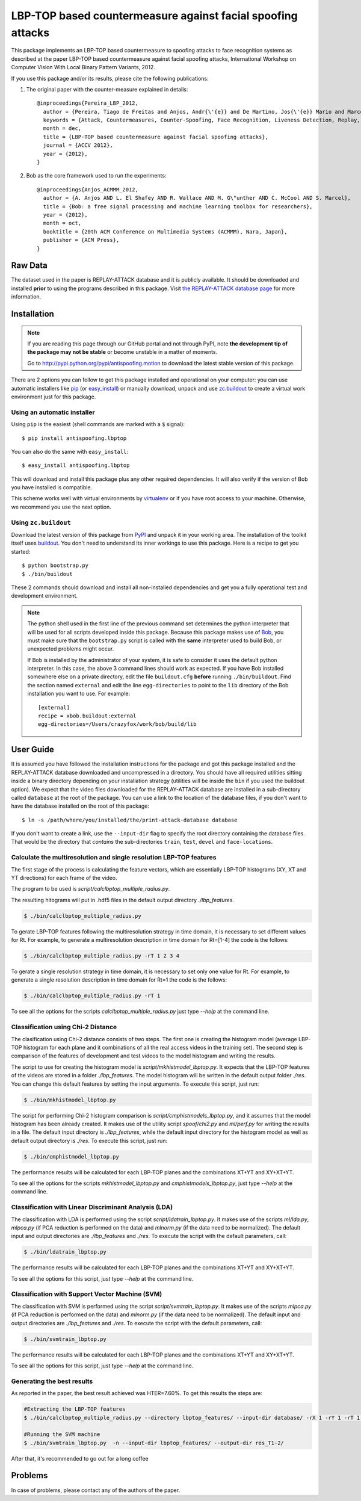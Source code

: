 ===============================================================================
LBP-TOP based countermeasure against facial spoofing attacks
===============================================================================


This package implements an LBP-TOP based countermeasure to spoofing attacks to face recognition systems as described at the paper LBP-TOP based countermeasure against facial spoofing attacks, International Workshop on Computer Vision With Local Binary Pattern Variants, 2012.


If you use this package and/or its results, please cite the following publications:

1. The original paper with the counter-measure explained in details::

    @inproceedings{Pereira_LBP_2012,
      author = {Pereira, Tiago de Freitas and Anjos, Andr{\'{e}} and De Martino, Jos{\'{e}} Mario and Marcel, S{\'{e}}bastien},
      keywords = {Attack, Countermeasures, Counter-Spoofing, Face Recognition, Liveness Detection, Replay, Spoofing},
      month = dec,
      title = {LBP-TOP based countermeasure against facial spoofing attacks},
      journal = {ACCV 2012},
      year = {2012},
    }


2. Bob as the core framework used to run the experiments::

    @inproceedings{Anjos_ACMMM_2012,
      author = {A. Anjos AND L. El Shafey AND R. Wallace AND M. G\"unther AND C. McCool AND S. Marcel},
      title = {Bob: a free signal processing and machine learning toolbox for researchers},
      year = {2012},
      month = oct,
      booktitle = {20th ACM Conference on Multimedia Systems (ACMMM), Nara, Japan},
      publisher = {ACM Press},
    }


Raw Data
--------
 
The dataset used in the paper is REPLAY-ATTACK database and it is publicly available. It should be downloaded and
installed **prior** to using the programs described in this package. Visit
`the REPLAY-ATTACK database page <https://www.idiap.ch/dataset/replayattack>`_ for more information.


Installation
------------

.. note:: 

  If you are reading this page through our GitHub portal and not through PyPI,
  note **the development tip of the package may not be stable** or become
  unstable in a matter of moments.

  Go to `http://pypi.python.org/pypi/antispoofing.motion
  <http://pypi.python.org/pypi/antispoofing.lbptop>`_ to download the latest
  stable version of this package.

There are 2 options you can follow to get this package installed and
operational on your computer: you can use automatic installers like `pip
<http://pypi.python.org/pypi/pip/>`_ (or `easy_install
<http://pypi.python.org/pypi/setuptools>`_) or manually download, unpack and
use `zc.buildout <http://pypi.python.org/pypi/zc.buildout>`_ to create a
virtual work environment just for this package.

Using an automatic installer
============================

Using ``pip`` is the easiest (shell commands are marked with a ``$`` signal)::

  $ pip install antispoofing.lbptop

You can also do the same with ``easy_install``::

  $ easy_install antispoofing.lbptop

This will download and install this package plus any other required
dependencies. It will also verify if the version of Bob you have installed
is compatible.

This scheme works well with virtual environments by `virtualenv
<http://pypi.python.org/pypi/virtualenv>`_ or if you have root access to your
machine. Otherwise, we recommend you use the next option.

Using ``zc.buildout``
=====================

Download the latest version of this package from `PyPI
<http://pypi.python.org/pypi/antispoofing.lbptop>`_ and unpack it in your
working area. The installation of the toolkit itself uses `buildout
<http://www.buildout.org/>`_. You don't need to understand its inner workings
to use this package. Here is a recipe to get you started::
  
  $ python bootstrap.py 
  $ ./bin/buildout

These 2 commands should download and install all non-installed dependencies and
get you a fully operational test and development environment.

.. note::

  The python shell used in the first line of the previous command set
  determines the python interpreter that will be used for all scripts developed
  inside this package. Because this package makes use of `Bob
  <http://idiap.github.com/bob>`_, you must make sure that the ``bootstrap.py``
  script is called with the **same** interpreter used to build Bob, or
  unexpected problems might occur.

  If Bob is installed by the administrator of your system, it is safe to
  consider it uses the default python interpreter. In this case, the above 3
  command lines should work as expected. If you have Bob installed somewhere
  else on a private directory, edit the file ``buildout.cfg`` **before**
  running ``./bin/buildout``. Find the section named ``external`` and edit the
  line ``egg-directories`` to point to the ``lib`` directory of the Bob
  installation you want to use. For example::

    [external]
    recipe = xbob.buildout:external
    egg-directories=/Users/crazyfox/work/bob/build/lib

User Guide
----------

It is assumed you have followed the installation instructions for the package
and got this package installed and the REPLAY-ATTACK database downloaded and
uncompressed in a directory. You should have all required utilities sitting
inside a binary directory depending on your installation strategy (utilities
will be inside the ``bin`` if you used the buildout option). We expect that the
video files downloaded for the REPLAY-ATTACK database are installed in a
sub-directory called ``database`` at the root of the package.  You can use a
link to the location of the database files, if you don't want to have the
database installed on the root of this package::

  $ ln -s /path/where/you/installed/the/print-attack-database database

If you don't want to create a link, use the ``--input-dir`` flag to specify
the root directory containing the database files. That would be the directory
that *contains* the sub-directories ``train``, ``test``, ``devel`` and
``face-locations``.


Calculate the multiresolution and single resolution LBP-TOP features
====================================================================

The first stage of the process is calculating the feature vectors, which are essentially LBP-TOP histograms (XY, XT and YT directions) for each frame of the video.

The program to be used is `script/calclbptop_multiple_radius.py`.

The resulting hitograms will put in .hdf5 files in the default output directory `./lbp_features`.

.. code-block:: shell

  $ ./bin/calclbptop_multiple_radius.py


To gerate LBP-TOP features following the multiresolution strategy in time domain, it is necessary to set different values for Rt. For example, to generate a multiresolution description in time domain for Rt=[1-4] the code is the follows:

.. code-block:: shell

  $ ./bin/calclbptop_multiple_radius.py -rT 1 2 3 4


To gerate a single resolution strategy in time domain, it is necessary to set only one value for Rt. For example, to generate a single resolution description in time domain for Rt=1 the code is the follows:

.. code-block:: shell

  $ ./bin/calclbptop_multiple_radius.py -rT 1



To see all the options for the scripts `calclbptop_multiple_radius.py` just type
`--help` at the command line.



Classification using Chi-2 Distance
====================================================================

The clasification using Chi-2 distance consists of two steps. The first one is creating the histogram model (average LBP-TOP histogram for each plane and it combinations of all the real access videos in the training set). The second step is comparison of the features of development and test videos to the model histogram and writing the results.

The script to use for creating the histogram model is `script/mkhistmodel_lbptop.py`. It expects that the LBP-TOP features of the videos are stored in a folder `./lbp_features`. The model histogram will be written in the default output folder `./res`. You can change this default features by setting the input arguments. To execute this script, just run:

.. code-block:: shell

  $ ./bin/mkhistmodel_lbptop.py

The script for performing Chi-2 histogram comparison is `script/cmphistmodels_lbptop.py`, and it assumes that the model histogram has been already created. It makes use of the utility script `spoof/chi2.py` and `ml/perf.py` for writing the results in a file. The default input directory is `./lbp_features`, while the default input directory for the histogram model as well as default output directory is `./res`. To execute this script, just run: 

.. code-block:: shell

  $ ./bin/cmphistmodel_lbptop.py

The performance results will be calculated for each LBP-TOP planes and the combinations XT+YT and XY+XT+YT.

To see all the options for the scripts `mkhistmodel_lbptop.py` and `cmphistmodels_lbptop.py`, just type `--help` at the command line.



Classification with Linear Discriminant Analysis (LDA)
====================================================================

The classification with LDA is performed using the script `script/ldatrain_lbptop.py`. It makes use of the scripts `ml/lda.py`, `ml\pca.py` (if PCA reduction is performed on the data) and `ml\norm.py` (if the data need to be normalized). The default input and output directories are `./lbp_features` and `./res`. To execute the script with the default parameters, call:

.. code-block:: shell

  $ ./bin/ldatrain_lbptop.py

The performance results will be calculated for each LBP-TOP planes and the combinations XT+YT and XY+XT+YT.

To see all the options for this script, just type `--help` at the command line.


Classification with Support Vector Machine (SVM)
====================================================================

The classification with SVM is performed using the script `script/svmtrain_lbptop.py`. It makes use of the scripts `ml\pca.py` (if PCA reduction is performed on the data) and `ml\norm.py` (if the data need to be normalized). The default input and output directories are `./lbp_features` and `./res`. To execute the script with the default parameters, call:

.. code-block:: shell

  $ ./bin/svmtrain_lbptop.py

The performance results will be calculated for each LBP-TOP planes and the combinations XT+YT and XY+XT+YT.

To see all the options for this script, just type `--help` at the command line.

Generating the best results
====================================================================

As reported in the paper, the best result achieved was HTER=7.60%. To get this results the steps are:

.. code-block:: shell

  #Extracting the LBP-TOP features
  $ ./bin/calclbptop_multiple_radius.py --directory lbptop_features/ --input-dir database/ -rX 1 -rY 1 -rT 1 2 -cXY -cXT -cYT --lbptypeXY regular --lbptypeXT regular --lbptypeYT regular

  #Running the SVM machine
  $ ./bin/svmtrain_lbptop.py  -n --input-dir lbptop_features/ --output-dir res_T1-2/

After that, it's recommended to go out for a long coffee

Problems
--------

In case of problems, please contact any of the authors of the paper.





